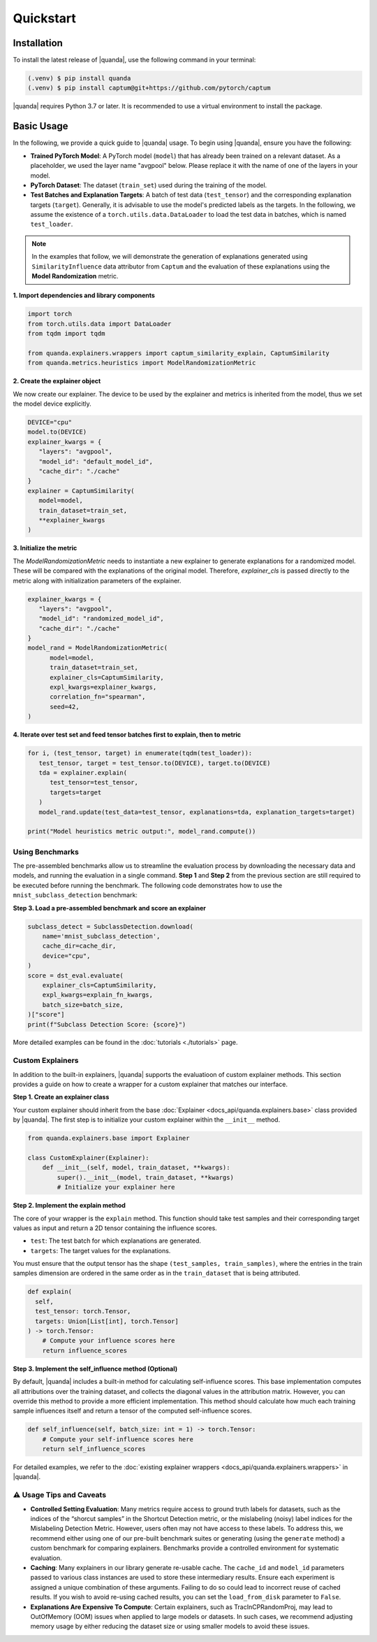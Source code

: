 Quickstart
===============

Installation
------------

To install the latest release of |quanda|, use the following command in your terminal:

.. code-block:: console

   (.venv) $ pip install quanda
   (.venv) $ pip install captum@git+https://github.com/pytorch/captum

|quanda| requires Python 3.7 or later. It is recommended to use a virtual environment to install the package.


Basic Usage
-----------

In the following, we provide a quick guide to |quanda| usage. To begin using |quanda|, ensure you have the following:

- **Trained PyTorch Model**: A PyTorch model (``model``) that has already been trained on a relevant dataset. As a placeholder, we used the layer name "avgpool" below. Please replace it with the name of one of the layers in your model.
- **PyTorch Dataset**: The dataset (``train_set``) used during the training of the model.
- **Test Batches and Explanation Targets**: A batch of test data (``test_tensor``) and the corresponding explanation targets (``target``). Generally, it is advisable to use the model's predicted labels as the targets. In the following, we assume the existence of a ``torch.utils.data.DataLoader`` to load the test data in batches, which is named ``test_loader``.

.. note::
   In the examples that follow, we will demonstrate the generation of explanations generated using ``SimilarityInfluence`` data attributor from ``Captum`` and the evaluation of these explanations using the **Model Randomization** metric.

**1. Import dependencies and library components**

.. code-block:: python

   import torch
   from torch.utils.data import DataLoader
   from tqdm import tqdm

   from quanda.explainers.wrappers import captum_similarity_explain, CaptumSimilarity
   from quanda.metrics.heuristics import ModelRandomizationMetric

**2. Create the explainer object**

We now create our explainer. The device to be used by the explainer and metrics is inherited from the model, thus we set the model device explicitly.

.. code-block:: python

   DEVICE="cpu"
   model.to(DEVICE)
   explainer_kwargs = {
      "layers": "avgpool",
      "model_id": "default_model_id",
      "cache_dir": "./cache"
   }
   explainer = CaptumSimilarity(
      model=model,
      train_dataset=train_set,
      **explainer_kwargs
   )

**3. Initialize the metric**

The `ModelRandomizationMetric` needs to instantiate a new explainer to generate explanations for a randomized model. These will be compared with the explanations of the original model. Therefore, `explainer_cls` is passed directly to the metric along with initialization parameters of the explainer.

.. code-block:: python

   explainer_kwargs = {
      "layers": "avgpool",
      "model_id": "randomized_model_id",
      "cache_dir": "./cache"
   }
   model_rand = ModelRandomizationMetric(
         model=model,
         train_dataset=train_set,
         explainer_cls=CaptumSimilarity,
         expl_kwargs=explainer_kwargs,
         correlation_fn="spearman",
         seed=42,
   )

**4. Iterate over test set and feed tensor batches first to explain, then to metric**

.. code-block:: python

   for i, (test_tensor, target) in enumerate(tqdm(test_loader)):
      test_tensor, target = test_tensor.to(DEVICE), target.to(DEVICE)
      tda = explainer.explain(
         test_tensor=test_tensor,
         targets=target
      )
      model_rand.update(test_data=test_tensor, explanations=tda, explanation_targets=target)

   print("Model heuristics metric output:", model_rand.compute())

Using Benchmarks
++++++++++++++++
The pre-assembled benchmarks allow us to streamline the evaluation process by downloading the necessary data and models, and running the evaluation in a single command. **Step 1** and **Step 2** from the previous section are still required to be executed before running the benchmark. The following code demonstrates how to use the ``mnist_subclass_detection`` benchmark:

**Step 3. Load a pre-assembled benchmark and score an explainer**

.. code:: python

   subclass_detect = SubclassDetection.download(
       name='mnist_subclass_detection',
       cache_dir=cache_dir,
       device="cpu",
   )
   score = dst_eval.evaluate(
       explainer_cls=CaptumSimilarity,
       expl_kwargs=explain_fn_kwargs,
       batch_size=batch_size,
   )["score"]
   print(f"Subclass Detection Score: {score}")

More detailed examples can be found in the :doc:`tutorials <./tutorials>` page.

Custom Explainers
+++++++++++++++++

In addition to the built-in explainers, |quanda| supports the evaluatioon of custom explainer methods. This section provides a guide on how to create a wrapper for a custom explainer that matches our interface.

**Step 1. Create an explainer class**

Your custom explainer should inherit from the base :doc:`Explainer <docs_api/quanda.explainers.base>` class provided by |quanda|. The first step is to initialize your custom explainer within the ``__init__`` method.

.. code:: python

   from quanda.explainers.base import Explainer

   class CustomExplainer(Explainer):
       def __init__(self, model, train_dataset, **kwargs):
           super().__init__(model, train_dataset, **kwargs)
           # Initialize your explainer here

**Step 2. Implement the explain method**

The core of your wrapper is the ``explain`` method. This function should
take test samples and their corresponding target values as input and
return a 2D tensor containing the influence scores.

-  ``test``: The test batch for which explanations are generated.
-  ``targets``: The target values for the explanations.

You must ensure that the output tensor has the shape ``(test_samples, train_samples)``, where the entries in the train samples dimension are ordered in the same order as in the ``train_dataset`` that is being attributed.

.. code:: python

   def explain(
     self,
     test_tensor: torch.Tensor,
     targets: Union[List[int], torch.Tensor]
   ) -> torch.Tensor:
       # Compute your influence scores here
       return influence_scores


**Step 3. Implement the self_influence method (Optional)**

By default, |quanda| includes a built-in method for calculating self-influence scores. This base implementation computes all attributions over the training dataset, and collects the diagonal values in the attribution matrix. However, you can override this method to provide a more efficient implementation. This method should calculate how much each training sample influences itself and return a tensor of the computed self-influence scores.

.. code:: python

   def self_influence(self, batch_size: int = 1) -> torch.Tensor:
       # Compute your self-influence scores here
       return self_influence_scores

For detailed examples, we refer to the :doc:`existing explainer wrappers <docs_api/quanda.explainers.wrappers>` in |quanda|.

⚠️ Usage Tips and Caveats
+++++++++++++++++++++++++

-  **Controlled Setting Evaluation**: Many metrics require access to ground truth labels for datasets, such as the indices of the “shorcut samples” in the Shortcut Detection metric, or the mislabeling (noisy) label indices for the Mislabeling Detection Metric. However, users often may not have access to these labels. To address this, we recommend either using one of our pre-built benchmark suites or generating (using the ``generate`` method) a custom benchmark for comparing explainers. Benchmarks provide a controlled environment for systematic evaluation.

-  **Caching**: Many explainers in our library generate re-usable cache. The ``cache_id`` and ``model_id`` parameters passed to various class instances are used to store these intermediary results. Ensure each experiment is assigned a unique combination of these arguments. Failing to do so could lead to incorrect reuse of cached results. If you wish to avoid re-using cached results, you can set the ``load_from_disk`` parameter to ``False``.

-  **Explanations Are Expensive To Compute**: Certain explainers, such as TracInCPRandomProj, may lead to OutOfMemory (OOM) issues when applied to large models or datasets. In such cases, we recommend adjusting memory usage by either reducing the dataset size or using smaller models to avoid these issues.
